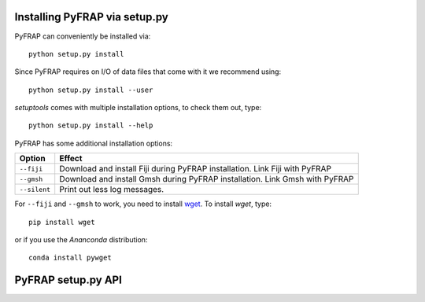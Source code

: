 Installing PyFRAP via setup.py
==============================

PyFRAP can conveniently be installed via::

	python setup.py install
	
Since PyFRAP requires on I/O of data files that come with it we recommend using::
	
	python setup.py install --user
	
*setuptools* comes with multiple installation options, to check them out, type::

	python setup.py install --help
	
PyFRAP has some additional installation options:

+------------------------+------------------------------------------------------+
| Option                 | Effect                                               |
+========================+======================================================+
| ``--fiji``             | Download and install Fiji during PyFRAP installation.| 
|                        | Link Fiji with PyFRAP                                | 
+------------------------+------------------------------------------------------+
| ``--gmsh``             | Download and install Gmsh during PyFRAP installation.| 
|                        | Link Gmsh with PyFRAP                                | 
+------------------------+------------------------------------------------------+
| ``--silent``           | Print out less log messages.                         | 
|                        |                                                      | 
+------------------------+------------------------------------------------------+



For ``--fiji`` and ``--gmsh`` to work, you need to install `wget <https://pypi.python.org/pypi/wget>`_. To install *wget*, type::

	pip install wget
	
or if you use the *Ananconda* distribution::

	conda install pywget

PyFRAP setup.py API
===================
	
.. py:function:: getOptions()	
	
	Checks options given to script:
	
		* If ``--fiji`` is in sys.argv, will set dFiji=1. \n
		* If ``--gmsh`` is in sys.argv, will set dGmsh=1.
		* If ``--silent`` is in sys.argv, will set silent=1.
		
	
	.. note:: Makes dGmsh and dFiji global: Not nice but seems easiest way to get options into OverrideInstall.
	
.. py:function:: getOpt(optStr)	
	
	Checks if optStr is in ``sys.argv``. If this is the case,
	returns *1* and removes it form ``sys.argv`` so ``setup.py`` will not crash,
	otherwise returns *0*.
	
.. py:class:: OverrideInstall(install)
	
	Override class subclassing ``install`` class from ``setuptools``.
	
	The Main purpose of this class is to give more possibilities when installing PyFRAP, such as:
	
		* Download Gmsh and enter it automatically into path spec file
		* Download Fiji and enter it automatically into path spec file
		* Set ownership of data files so that even PyFRAP gets installed as superuser,
		  users will be able to use its full capacities.
	
	Idea taken from `here <http://stackoverflow.com/questions/5932804/set-file-permission-in-setup-py-file>`_ (thanks a bunch!)
	
	.. py:method:: initOptions()

		Parses options into override class.
		
	.. py:method::  run()
		
		Runs install. 
		
			
	.. py:method::  addData()
		
		Adds Datafiles to PyFRAP installation. 
		
		Makes sure that $USER has proper read/write/execute rights. Note that for Windows it will change rights,
		since it is not necesary. \n 
		Also makes sure that gmsh/Fiji bin ins properly linked.
		
		
	.. py:method:: cleanUpExe(fnDL,folderFn,filesBefore,exePath):	
		
		Moves it to executables directory and cleans up afterwards. 
		
		:param str fnDL: Filename of downloaded file.
		:param str folderFn: Filename of folder containing extracted files.
		:param list filesBefore: Snapshot of ``cwd``.
		:param str exePath: Path where executables go.
		
	.. py:method:: downloadGmsh()
		
		Downloads Gmsh, moves it to executables directory and cleans up afterwards. 
		
		.. note::  Only works if ``wget`` is installed. 
		
	.. py:method:: downloadGmshWin(arch,gmshVersion)
		
		Downloads Gmsh from Gmsh website for Windows
		
		:param str arch: System architecture, e.g. 64/32.
		:param str gmshVersion: gmshVersion String, e.g. 2.12.0 .
	
		:return: (Donwload filename, Filename of extracted download files)
		:rtype: (str ,str)
					
	.. py:method:: downloadGmshOSX(arch,gmshVersion)
		
		Downloads Gmsh from Gmsh website for OSX.
		
		:param str arch: System architecture, e.g. 64/32.
		:param str gmshVersion: gmshVersion String, e.g. 2.12.0 .
	
		:return: (Donwload filename, Filename of extracted download files)
		:rtype: (str ,str)

	.. py:method:: downloadGmshLinux(arch,gmshVersion)
		
		Downloads Gmsh from Gmsh website for Linux.
			
		:param str arch: System architecture, e.g. 64/32.
		:param str gmshVersion: gmshVersion String, e.g. 2.12.0 .
	
		:return: (Donwload filename, Filename of extracted download files)
		:rtype: (str ,str)
		
		
	.. py:method:: makeExeFolder()
		
		Make executables folder if it doesn't exist yet
		
	
	.. py:method:: downloadFiji()
		
		Downloads Gmsh, moves it to executables directory and cleans up afterwards. 
		
		.. note::  Only works if ``wget`` is installed. 
		
	.. py:method:: downloadFijiLinux(arch)
		
		Downloads Fiji from Fiji website for Linux.
		
		:param str arch: System architecture, e.g. 64/32.
		
		:return: (Donwload filename, Filename of extracted download files)
		:rtype: (str ,str)
			
	.. py:method:: downloadFijiWin(arch)
		
		Downloads Fiji from Fiji website for Windows.
		
		:param str arch: System architecture, e.g. 64/32.
		
		:return: (Donwload filename, Filename of extracted download files)
		:rtype: (str ,str)
			

	.. py:method:: downloadFijiOSX()
		
		Downloads Fiji from Fiji website for OSX.
		
		:return: (Donwload filename, Filename of extracted download files)
		:rtype: (str ,str)
			
	
	.. py:method:: setExePath(fn,identifier,exePath)
		
		Enters executable path into path spec file.
		
		:param str fn: Path to gmsh executable.
		:param str identifier: Identifier in spec file.
		:param str exePath: Path to exe file
			
		
	.. py:method:: setGmshPath(fn)
		
		Enters gmsh executable path into path spec file.
		
		:param str fn: Path to gmsh executable.
			
		
	.. py:method:: setFijiPath(fn)
		
		Enters fiji executable path into path spec file.
		
		:param str fn: Path to fiji executable.
			
	.. py:method:: changePermissions(filepath,uid,gid,mode)
		
		Sets File Permissions.
		
		:param str filepath: Path to file.
		:param int uid: user ID.
		:param int gid: group ID.
		:param int mode: Permission mode.
		
		:return: True if success
		:rtype: bool
		
		
		
	.. py:method:: makeAdditionalDataFolders(folder,fn,uid,gid,mode)
		
		Tries to generate additional data folders.
		
		:param str folder: Path to containing folder.
		:param str fn: New folder name
		:param int uid: user ID.
		:param int gid: group ID.
		:param int mode: Permission mode.
		
		:return: True if success
		:rtype: bool
		
		
		
		
	
	
